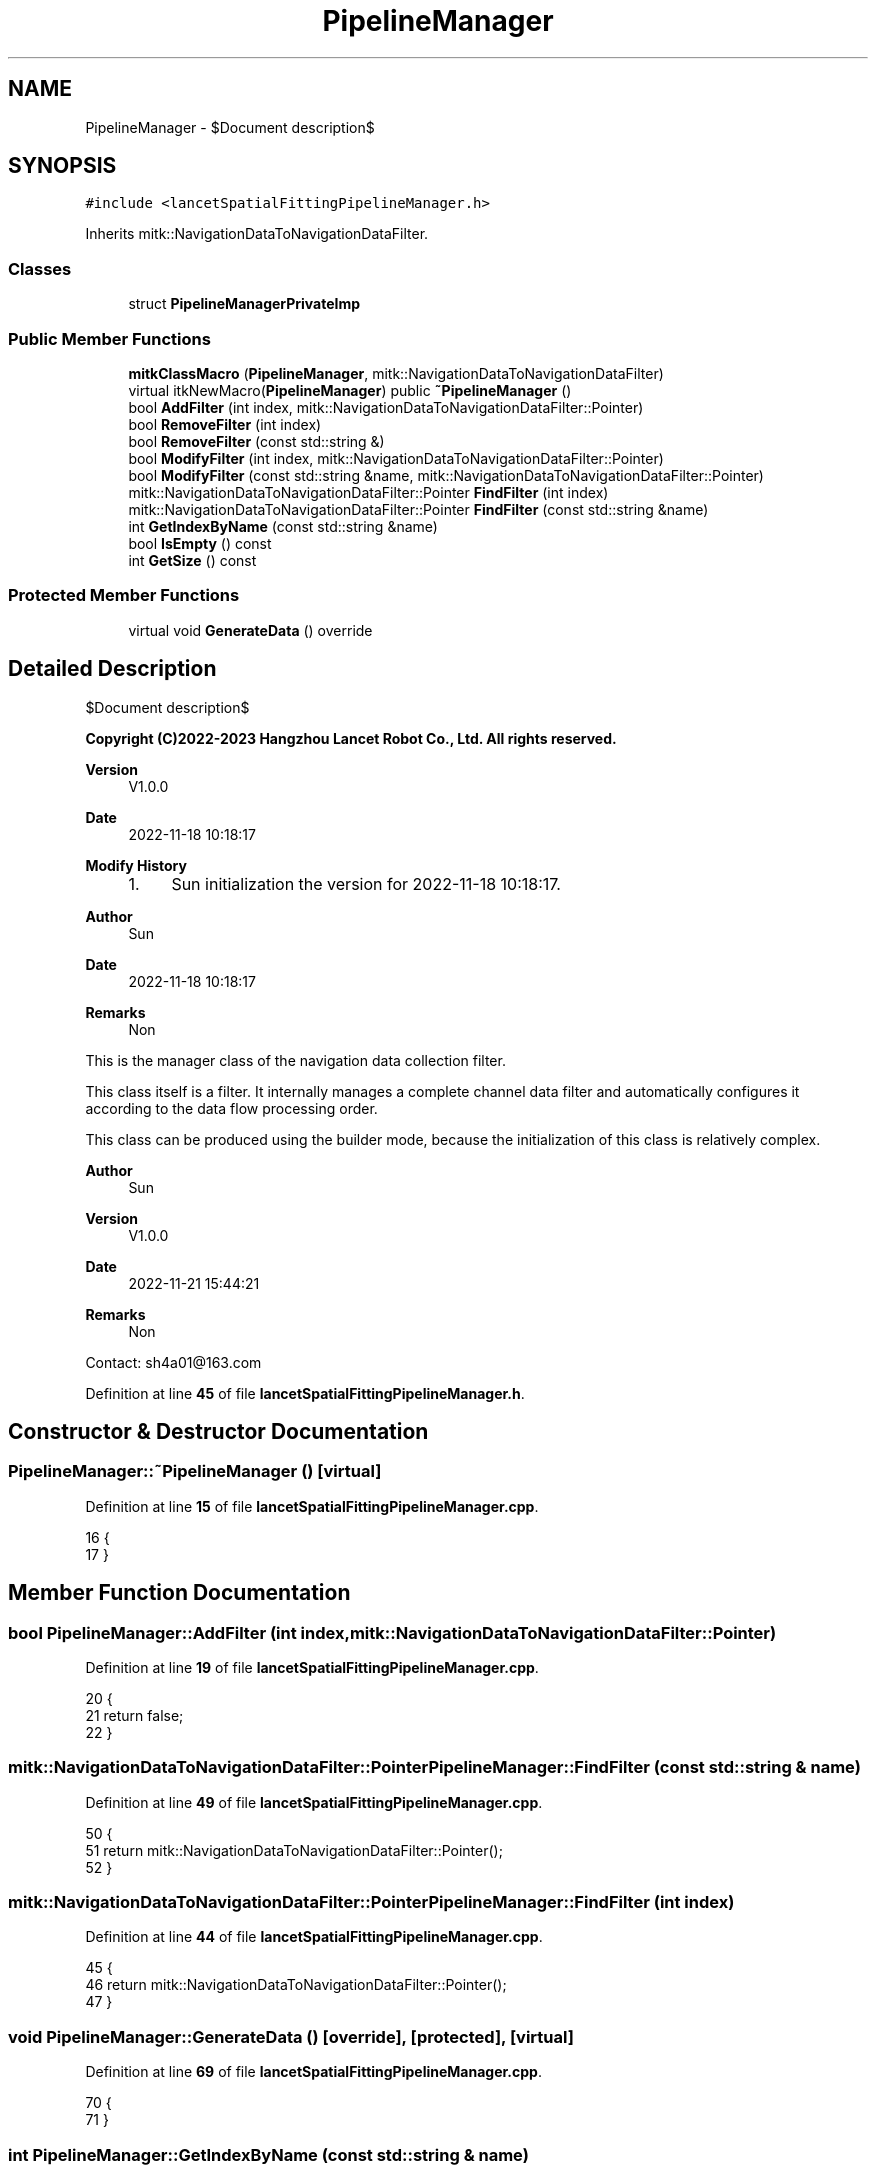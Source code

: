 .TH "PipelineManager" 3 "Mon Nov 21 2022" "Version 1.0.0" "LancetSpatialFitting" \" -*- nroff -*-
.ad l
.nh
.SH NAME
PipelineManager \- $Document description$  

.SH SYNOPSIS
.br
.PP
.PP
\fC#include <lancetSpatialFittingPipelineManager\&.h>\fP
.PP
Inherits mitk::NavigationDataToNavigationDataFilter\&.
.SS "Classes"

.in +1c
.ti -1c
.RI "struct \fBPipelineManagerPrivateImp\fP"
.br
.in -1c
.SS "Public Member Functions"

.in +1c
.ti -1c
.RI "\fBmitkClassMacro\fP (\fBPipelineManager\fP, mitk::NavigationDataToNavigationDataFilter)"
.br
.ti -1c
.RI "virtual itkNewMacro(\fBPipelineManager\fP) public \fB~PipelineManager\fP ()"
.br
.ti -1c
.RI "bool \fBAddFilter\fP (int index, mitk::NavigationDataToNavigationDataFilter::Pointer)"
.br
.ti -1c
.RI "bool \fBRemoveFilter\fP (int index)"
.br
.ti -1c
.RI "bool \fBRemoveFilter\fP (const std::string &)"
.br
.ti -1c
.RI "bool \fBModifyFilter\fP (int index, mitk::NavigationDataToNavigationDataFilter::Pointer)"
.br
.ti -1c
.RI "bool \fBModifyFilter\fP (const std::string &name, mitk::NavigationDataToNavigationDataFilter::Pointer)"
.br
.ti -1c
.RI "mitk::NavigationDataToNavigationDataFilter::Pointer \fBFindFilter\fP (int index)"
.br
.ti -1c
.RI "mitk::NavigationDataToNavigationDataFilter::Pointer \fBFindFilter\fP (const std::string &name)"
.br
.ti -1c
.RI "int \fBGetIndexByName\fP (const std::string &name)"
.br
.ti -1c
.RI "bool \fBIsEmpty\fP () const"
.br
.ti -1c
.RI "int \fBGetSize\fP () const"
.br
.in -1c
.SS "Protected Member Functions"

.in +1c
.ti -1c
.RI "virtual void \fBGenerateData\fP () override"
.br
.in -1c
.SH "Detailed Description"
.PP 
$Document description$ 


.PP
\fBCopyright (C)2022-2023 Hangzhou Lancet Robot Co\&., Ltd\&. All rights reserved\&.\fP
.RS 4

.RE
.PP
\fBVersion\fP
.RS 4
V1\&.0\&.0 
.RE
.PP
\fBDate\fP
.RS 4
2022-11-18 10:18:17
.RE
.PP
\fBModify History\fP
.RS 4

.IP "1." 4
Sun initialization the version for 2022-11-18 10:18:17\&.
.PP
.RE
.PP
\fBAuthor\fP
.RS 4
Sun 
.RE
.PP
\fBDate\fP
.RS 4
2022-11-18 10:18:17 
.RE
.PP
\fBRemarks\fP
.RS 4
Non
.RE
.PP
This is the manager class of the navigation data collection filter\&.
.PP
This class itself is a filter\&. It internally manages a complete channel data filter and automatically configures it according to the data flow processing order\&.
.PP
This class can be produced using the builder mode, because the initialization of this class is relatively complex\&.
.PP
\fBAuthor\fP
.RS 4
Sun 
.RE
.PP
\fBVersion\fP
.RS 4
V1\&.0\&.0 
.RE
.PP
\fBDate\fP
.RS 4
2022-11-21 15:44:21 
.RE
.PP
\fBRemarks\fP
.RS 4
Non
.RE
.PP
Contact: sh4a01@163.com 
.PP
Definition at line \fB45\fP of file \fBlancetSpatialFittingPipelineManager\&.h\fP\&.
.SH "Constructor & Destructor Documentation"
.PP 
.SS "PipelineManager::~PipelineManager ()\fC [virtual]\fP"

.PP
Definition at line \fB15\fP of file \fBlancetSpatialFittingPipelineManager\&.cpp\fP\&.
.PP
.nf
16 {
17 }
.fi
.SH "Member Function Documentation"
.PP 
.SS "bool PipelineManager::AddFilter (int index, mitk::NavigationDataToNavigationDataFilter::Pointer)"

.PP
Definition at line \fB19\fP of file \fBlancetSpatialFittingPipelineManager\&.cpp\fP\&.
.PP
.nf
20 {
21     return false;
22 }
.fi
.SS "mitk::NavigationDataToNavigationDataFilter::Pointer PipelineManager::FindFilter (const std::string & name)"

.PP
Definition at line \fB49\fP of file \fBlancetSpatialFittingPipelineManager\&.cpp\fP\&.
.PP
.nf
50 {
51     return mitk::NavigationDataToNavigationDataFilter::Pointer();
52 }
.fi
.SS "mitk::NavigationDataToNavigationDataFilter::Pointer PipelineManager::FindFilter (int index)"

.PP
Definition at line \fB44\fP of file \fBlancetSpatialFittingPipelineManager\&.cpp\fP\&.
.PP
.nf
45 {
46     return mitk::NavigationDataToNavigationDataFilter::Pointer();
47 }
.fi
.SS "void PipelineManager::GenerateData ()\fC [override]\fP, \fC [protected]\fP, \fC [virtual]\fP"

.PP
Definition at line \fB69\fP of file \fBlancetSpatialFittingPipelineManager\&.cpp\fP\&.
.PP
.nf
70 {
71 }
.fi
.SS "int PipelineManager::GetIndexByName (const std::string & name)"

.PP
Definition at line \fB54\fP of file \fBlancetSpatialFittingPipelineManager\&.cpp\fP\&.
.PP
.nf
55 {
56     return 0;
57 }
.fi
.SS "int PipelineManager::GetSize () const"

.PP
Definition at line \fB64\fP of file \fBlancetSpatialFittingPipelineManager\&.cpp\fP\&.
.PP
.nf
65 {
66     return this->imp->vecFilterManage\&.size();
67 }
.fi
.SS "bool PipelineManager::IsEmpty () const"

.PP
Definition at line \fB59\fP of file \fBlancetSpatialFittingPipelineManager\&.cpp\fP\&.
.PP
.nf
60 {
61     return this->imp->vecFilterManage\&.empty();
62 }
.fi
.SS "PipelineManager::mitkClassMacro (\fBPipelineManager\fP, mitk::NavigationDataToNavigationDataFilter)"

.SS "bool PipelineManager::ModifyFilter (const std::string & name, mitk::NavigationDataToNavigationDataFilter::Pointer)"

.PP
Definition at line \fB39\fP of file \fBlancetSpatialFittingPipelineManager\&.cpp\fP\&.
.PP
.nf
40 {
41     return false;
42 }
.fi
.SS "bool PipelineManager::ModifyFilter (int index, mitk::NavigationDataToNavigationDataFilter::Pointer)"

.PP
Definition at line \fB34\fP of file \fBlancetSpatialFittingPipelineManager\&.cpp\fP\&.
.PP
.nf
35 {
36     return false;
37 }
.fi
.SS "bool PipelineManager::RemoveFilter (const std::string &)"

.PP
Definition at line \fB29\fP of file \fBlancetSpatialFittingPipelineManager\&.cpp\fP\&.
.PP
.nf
30 {
31     return false;
32 }
.fi
.SS "bool PipelineManager::RemoveFilter (int index)"

.PP
Definition at line \fB24\fP of file \fBlancetSpatialFittingPipelineManager\&.cpp\fP\&.
.PP
.nf
25 {
26     return false;
27 }
.fi


.SH "Author"
.PP 
Generated automatically by Doxygen for LancetSpatialFitting from the source code\&.
